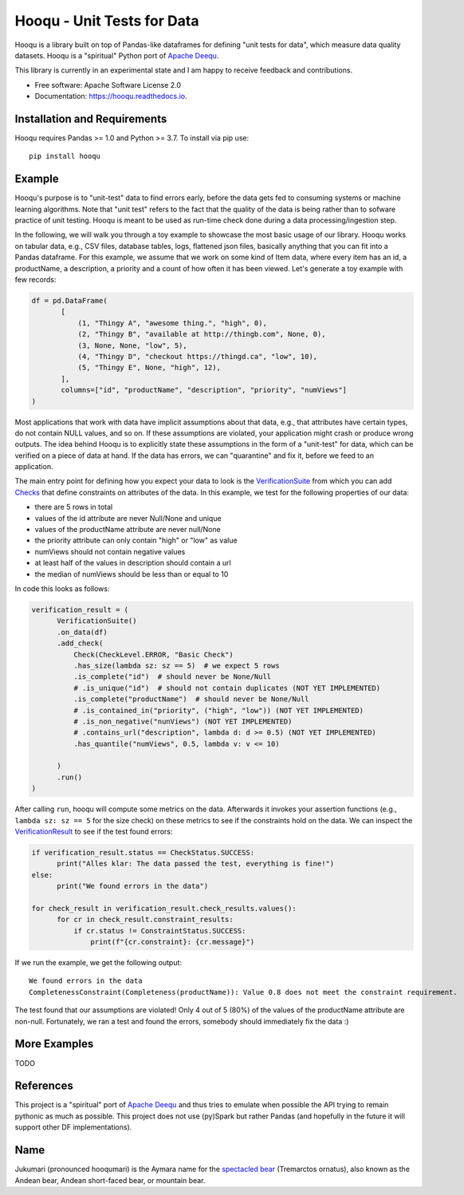 ===============================
Hooqu - Unit Tests for Data
===============================

.. image:: https://img.shields.io/pypi/v/hooqu.svg
        :target: https://pypi.python.org/pypi/hooqu

.. image:: https://travis-ci.com/mfcabrera/hooqu.svg?token=pq89mpsBBBTg11hAgCHH&branch=master
        :target: https://travis-ci.org/mfcabrera/hooqu

.. image:: https://readthedocs.org/projects/hooqu/badge/?version=latest
        :target: https://hooqu.readthedocs.io/en/latest/?badge=latest
        :alt: Documentation Status
.. image:: https://pyup.io/repos/github/mfcabrera/hooqu/shield.svg
     :target: https://pyup.io/repos/github/mfcabrera/hooqu/
     :alt: Updates

Hooqu is a library built on top of Pandas-like dataframes for defining "unit tests for data",
which measure data quality datasets. Hooqu is a "spiritual" Python port of `Apache Deequ <https://github.com/awslabs/deequ/>`_.

This library is currently in an experimental state and I am happy to receive feedback and contributions.

* Free software: Apache Software License 2.0
* Documentation: https://hooqu.readthedocs.io.


Installation and Requirements
-------------------------------

Hooqu requires Pandas >= 1.0 and Python >= 3.7. To install via pip use:

::

   pip install hooqu



Example
--------

Hooqu's purpose is to "unit-test" data to find errors early, before the data gets fed to consuming systems or machine learning algorithms. Note that "unit test" refers
to the fact that the quality of the data is being rather than to sofware practice of unit testing.
Hooqu is meant to be used as run-time check done during a data processing/ingestion step.

In the following, we will walk you through a toy example to showcase the most basic usage of our library.
Hooqu works on tabular data, e.g., CSV files, database tables, logs, flattened json files, basically anything that you can fit into a Pandas dataframe.
For this example, we assume that we work on some kind of Item data, where every item has an id, a productName,
a description, a priority and a count of how often it has been viewed. Let's generate a toy example with few records:

.. code:: python

   df = pd.DataFrame(
          [
              (1, "Thingy A", "awesome thing.", "high", 0),
              (2, "Thingy B", "available at http://thingb.com", None, 0),
              (3, None, None, "low", 5),
              (4, "Thingy D", "checkout https://thingd.ca", "low", 10),
              (5, "Thingy E", None, "high", 12),
          ],
          columns=["id", "productName", "description", "priority", "numViews"]
   )


Most applications that work with data have implicit assumptions about that data, e.g., that attributes have certain types,
do not contain NULL values, and so on. If these assumptions are violated, your application might crash or produce wrong outputs.
The idea behind Hooqu is to explicitly state these assumptions in the form of a "unit-test" for data,
which can be verified on a piece of data at hand. If the data has errors, we can "quarantine" and fix it, before we feed to an application.

The main entry point for defining how you expect your data to look is the `VerificationSuite <https://hooqu.readthedocs.io/en/latest/hooqu.html#hooqu.verification_suite.VerificationSuite>`_ from which
you can add  `Checks <https://hooqu.readthedocs.io/en/latest/hooqu.html#module-hooqu.checks>`_ that define constraints on attributes of the data. In this example, we test for the following properties of our data:

- there are 5 rows in total
- values of the id attribute are never Null/None and unique
- values of the productName attribute are never null/None
- the priority attribute can only contain "high" or "low" as value
- numViews should not contain negative values
- at least half of the values in description should contain a url
- the median of numViews should be less than or equal to 10

In code this looks as follows:

.. code:: python

    verification_result = (
          VerificationSuite()
          .on_data(df)
          .add_check(
              Check(CheckLevel.ERROR, "Basic Check")
              .has_size(lambda sz: sz == 5)  # we expect 5 rows
              .is_complete("id")  # should never be None/Null
              # .is_unique("id")  # should not contain duplicates (NOT YET IMPLEMENTED)
              .is_complete("productName")  # should never be None/Null
              # .is_contained_in("priority", ("high", "low")) (NOT YET IMPLEMENTED)
              # .is_non_negative("nunViews") (NOT YET IMPLEMENTED)
              # .contains_url("description", lambda d: d >= 0.5) (NOT YET IMPLEMENTED)
              .has_quantile("numViews", 0.5, lambda v: v <= 10)

          )
          .run()
    )



After calling ``run``, hooqu will compute some metrics on the data. Afterwards it invokes your assertion functions
(e.g., ``lambda sz: sz == 5`` for the size check) on these metrics to see if the constraints hold on the data.
We can inspect the `VerificationResult <https://github.com/mfcabrera/hooqu/blob/b2c522854c674db9496c89d540df3fe4bb30d882/hooqu/verification_suite.py#L17>`_ to see if the test found errors:

.. code:: python

    if verification_result.status == CheckStatus.SUCCESS:
          print("Alles klar: The data passed the test, everything is fine!")
    else:
          print("We found errors in the data")

    for check_result in verification_result.check_results.values():
          for cr in check_result.constraint_results:
              if cr.status != ConstraintStatus.SUCCESS:
                  print(f"{cr.constraint}: {cr.message}")

If we run the example, we get the following output:

::

   We found errors in the data
   CompletenessConstraint(Completeness(productName)): Value 0.8 does not meet the constraint requirement.

The test found that our assumptions are violated! Only 4 out of 5 (80%) of the values of the productName attribute are non-null.
Fortunately, we ran a test and found the errors, somebody should immediately fix the data :)


More Examples
-------------

TODO


References
-----------

This project is a "spiritual" port of `Apache Deequ <https://github.com/awslabs/deequ/>`_ and thus tries to emulate
when possible the API trying to remain pythonic as much as possible. This project does not use (py)Spark but rather
Pandas (and hopefully in the future it will support other DF implementations).

Name
---------

Jukumari (pronounced hooqumari) is the Aymara name for the `spectacled bear <https://en.wikipedia.org/wiki/Spectacled_bear>`_ (Tremarctos ornatus), also known as the Andean
bear, Andean short-faced bear, or mountain bear.
